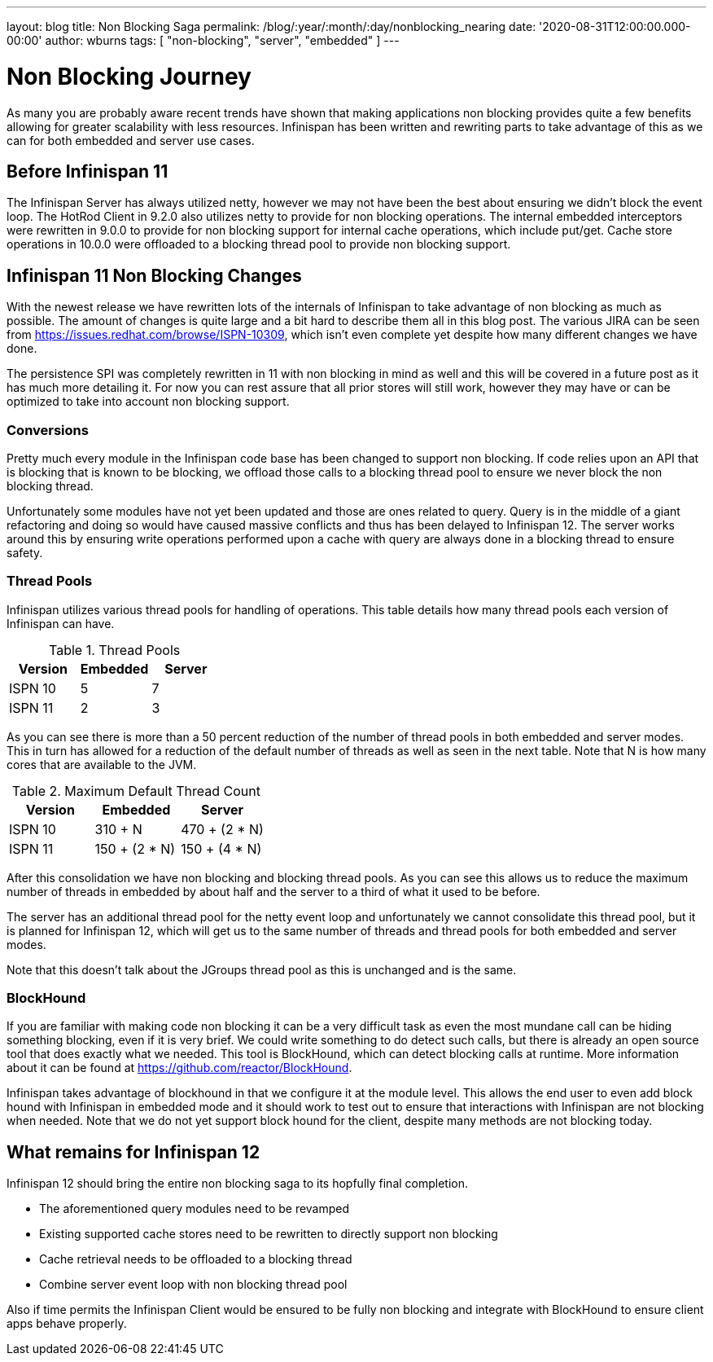 ---
layout: blog
title: Non Blocking Saga
permalink: /blog/:year/:month/:day/nonblocking_nearing
date: '2020-08-31T12:00:00.000-00:00'
author: wburns
tags: [ "non-blocking", "server", "embedded" ]
---

= Non Blocking Journey

As many you are probably aware recent trends have shown that making applications non blocking
provides quite a few benefits allowing for greater scalability with less resources. Infinispan
has been written and rewriting parts to take advantage of this as we can for
both embedded and server use cases.

== Before Infinispan 11

The Infinispan Server has always utilized netty, however we may not have been the best about
ensuring we didn't block the event loop.
The HotRod Client in 9.2.0 also utilizes netty to provide for non blocking operations.
The internal embedded interceptors were rewritten in 9.0.0 to provide for non blocking support for
internal cache operations, which include put/get.
Cache store operations in 10.0.0 were offloaded to a blocking thread pool to provide non
blocking support.

== Infinispan 11 Non Blocking Changes

With the newest release we have rewritten lots of the internals of Infinispan to take advantage
of non blocking as much as possible.
The amount of changes is quite large and a bit hard to describe them all in this blog post.
The various JIRA can be seen from https://issues.redhat.com/browse/ISPN-10309,
which isn't even complete yet despite how many different changes we have done.

The persistence SPI was completely rewritten in 11 with non blocking in mind as well and this will
be covered in a future post as it has much more detailing it.
For now you can rest assure that all prior stores will still work, however they may have or
can be optimized to take into account non blocking support.

=== Conversions

Pretty much every module in the Infinispan code base has been changed to support non blocking.
If code relies upon an API that is blocking that is known to be blocking, we offload those calls
to a blocking thread pool to ensure we never block the non blocking thread.

Unfortunately some modules have not yet been updated and those are ones related to query.
Query is in the middle of a giant refactoring and doing so would have caused massive
conflicts and thus has been delayed to Infinispan 12.
The server works around this by ensuring write operations performed upon a cache with
query are always done in a blocking thread to ensure safety.

=== Thread Pools

Infinispan utilizes various thread pools for handling of operations.
This table details how many thread pools each version of
Infinispan can have.

.Thread Pools
|===
| Version | Embedded | Server

| ISPN 10
| 5
| 7

| ISPN 11
| 2
| 3
|===

As you can see there is more than a 50 percent reduction of the number of thread pools in
both embedded and server modes. This in turn has allowed for a reduction of the default
number of threads as well as seen in the next table. Note that N is how many cores that
are available to the JVM.

.Maximum Default Thread Count
|===
| Version | Embedded | Server

| ISPN 10
| 310 + N
| 470 + (2 * N)

| ISPN 11
| 150 + (2 * N)
| 150 + (4 * N)
|===

After this consolidation we have non blocking and blocking thread pools.
As you can see this allows us to reduce the maximum number of threads in embedded by about half and
the server to a third of what it used to be before.

The server has an additional thread pool for the netty event loop and unfortunately we cannot
consolidate this thread pool, but it is planned for Infinispan 12, which will get us to the
same number of threads and thread pools for both embedded and server modes.

Note that this doesn't talk about the JGroups thread pool as this is unchanged and is the same.

=== BlockHound

If you are familiar with making code non blocking it can be a very difficult task as even the
most mundane call can be hiding something blocking, even if it is very brief.
We could write something to do detect such calls, but there is already an open source tool that
does exactly what we needed.
This tool is BlockHound, which can detect blocking calls at runtime.
More information about it can be found at https://github.com/reactor/BlockHound.

Infinispan takes advantage of blockhound in that we configure it at the module level.
This allows the end user to even add block hound with Infinispan in embedded mode
and it should work to test out to ensure that interactions with Infinispan are not blocking
when needed.
Note that we do not yet support block hound for the client, despite many methods
are not blocking today.

== What remains for Infinispan 12

Infinispan 12 should bring the entire non blocking saga to its hopfully final completion.

* The aforementioned query modules need to be revamped
* Existing supported cache stores need to be rewritten to directly support non blocking
* Cache retrieval needs to be offloaded to a blocking thread
* Combine server event loop with non blocking thread pool

Also if time permits the Infinispan Client would be ensured to be fully non blocking and
integrate with BlockHound to ensure client apps behave properly.
